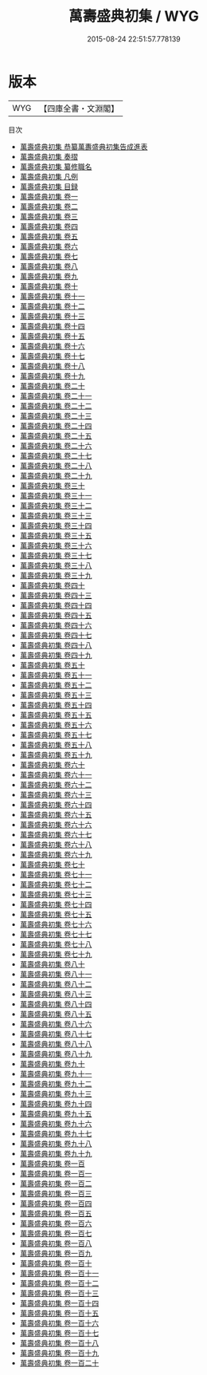 #+TITLE: 萬壽盛典初集 / WYG
#+DATE: 2015-08-24 22:51:57.778139
* 版本
 |       WYG|【四庫全書・文淵閣】|
目次
 - [[file:KR2m0034_000.txt::000-1a][萬壽盛典初集 恭纂萬夀盛典初集告成進表]]
 - [[file:KR2m0034_000.txt::000-9a][萬壽盛典初集 奏摺]]
 - [[file:KR2m0034_000.txt::000-32a][萬壽盛典初集 纂修職名]]
 - [[file:KR2m0034_000.txt::000-36a][萬壽盛典初集 凡例]]
 - [[file:KR2m0034_000.txt::000-39a][萬壽盛典初集 目録]]
 - [[file:KR2m0034_001.txt::001-1a][萬壽盛典初集 卷一]]
 - [[file:KR2m0034_002.txt::002-1a][萬壽盛典初集 卷二]]
 - [[file:KR2m0034_003.txt::003-1a][萬壽盛典初集 卷三]]
 - [[file:KR2m0034_004.txt::004-1a][萬壽盛典初集 卷四]]
 - [[file:KR2m0034_005.txt::005-1a][萬壽盛典初集 卷五]]
 - [[file:KR2m0034_006.txt::006-1a][萬壽盛典初集 卷六]]
 - [[file:KR2m0034_007.txt::007-1a][萬壽盛典初集 卷七]]
 - [[file:KR2m0034_008.txt::008-1a][萬壽盛典初集 卷八]]
 - [[file:KR2m0034_009.txt::009-1a][萬壽盛典初集 卷九]]
 - [[file:KR2m0034_010.txt::010-1a][萬壽盛典初集 卷十]]
 - [[file:KR2m0034_011.txt::011-1a][萬壽盛典初集 卷十一]]
 - [[file:KR2m0034_012.txt::012-1a][萬壽盛典初集 卷十二]]
 - [[file:KR2m0034_013.txt::013-1a][萬壽盛典初集 卷十三]]
 - [[file:KR2m0034_014.txt::014-1a][萬壽盛典初集 卷十四]]
 - [[file:KR2m0034_015.txt::015-1a][萬壽盛典初集 卷十五]]
 - [[file:KR2m0034_016.txt::016-1a][萬壽盛典初集 卷十六]]
 - [[file:KR2m0034_017.txt::017-1a][萬壽盛典初集 卷十七]]
 - [[file:KR2m0034_018.txt::018-1a][萬壽盛典初集 卷十八]]
 - [[file:KR2m0034_019.txt::019-1a][萬壽盛典初集 卷十九]]
 - [[file:KR2m0034_020.txt::020-1a][萬壽盛典初集 卷二十]]
 - [[file:KR2m0034_021.txt::021-1a][萬壽盛典初集 卷二十一]]
 - [[file:KR2m0034_022.txt::022-1a][萬壽盛典初集 卷二十二]]
 - [[file:KR2m0034_023.txt::023-1a][萬壽盛典初集 卷二十三]]
 - [[file:KR2m0034_024.txt::024-1a][萬壽盛典初集 卷二十四]]
 - [[file:KR2m0034_025.txt::025-1a][萬壽盛典初集 卷二十五]]
 - [[file:KR2m0034_026.txt::026-1a][萬壽盛典初集 卷二十六]]
 - [[file:KR2m0034_027.txt::027-1a][萬壽盛典初集 卷二十七]]
 - [[file:KR2m0034_028.txt::028-1a][萬壽盛典初集 卷二十八]]
 - [[file:KR2m0034_029.txt::029-1a][萬壽盛典初集 卷二十九]]
 - [[file:KR2m0034_030.txt::030-1a][萬壽盛典初集 卷三十]]
 - [[file:KR2m0034_031.txt::031-1a][萬壽盛典初集 卷三十一]]
 - [[file:KR2m0034_032.txt::032-1a][萬壽盛典初集 卷三十二]]
 - [[file:KR2m0034_033.txt::033-1a][萬壽盛典初集 卷三十三]]
 - [[file:KR2m0034_034.txt::034-1a][萬壽盛典初集 卷三十四]]
 - [[file:KR2m0034_035.txt::035-1a][萬壽盛典初集 卷三十五]]
 - [[file:KR2m0034_036.txt::036-1a][萬壽盛典初集 卷三十六]]
 - [[file:KR2m0034_037.txt::037-1a][萬壽盛典初集 卷三十七]]
 - [[file:KR2m0034_038.txt::038-1a][萬壽盛典初集 卷三十八]]
 - [[file:KR2m0034_039.txt::039-1a][萬壽盛典初集 卷三十九]]
 - [[file:KR2m0034_040.txt::040-1a][萬壽盛典初集 卷四十]]
 - [[file:KR2m0034_041.txt::041-1a][萬壽盛典初集 卷四十三]]
 - [[file:KR2m0034_042.txt::042-1a][萬壽盛典初集 卷四十四]]
 - [[file:KR2m0034_043.txt::043-1a][萬壽盛典初集 卷四十五]]
 - [[file:KR2m0034_044.txt::044-1a][萬壽盛典初集 卷四十六]]
 - [[file:KR2m0034_045.txt::045-1a][萬壽盛典初集 卷四十七]]
 - [[file:KR2m0034_046.txt::046-1a][萬壽盛典初集 卷四十八]]
 - [[file:KR2m0034_047.txt::047-1a][萬壽盛典初集 卷四十九]]
 - [[file:KR2m0034_048.txt::048-1a][萬壽盛典初集 卷五十]]
 - [[file:KR2m0034_049.txt::049-1a][萬壽盛典初集 卷五十一]]
 - [[file:KR2m0034_050.txt::050-1a][萬壽盛典初集 卷五十二]]
 - [[file:KR2m0034_051.txt::051-1a][萬壽盛典初集 卷五十三]]
 - [[file:KR2m0034_052.txt::052-1a][萬壽盛典初集 卷五十四]]
 - [[file:KR2m0034_053.txt::053-1a][萬壽盛典初集 卷五十五]]
 - [[file:KR2m0034_054.txt::054-1a][萬壽盛典初集 卷五十六]]
 - [[file:KR2m0034_055.txt::055-1a][萬壽盛典初集 卷五十七]]
 - [[file:KR2m0034_056.txt::056-1a][萬壽盛典初集 卷五十八]]
 - [[file:KR2m0034_057.txt::057-1a][萬壽盛典初集 卷五十九]]
 - [[file:KR2m0034_058.txt::058-1a][萬壽盛典初集 卷六十]]
 - [[file:KR2m0034_059.txt::059-1a][萬壽盛典初集 卷六十一]]
 - [[file:KR2m0034_060.txt::060-1a][萬壽盛典初集 卷六十二]]
 - [[file:KR2m0034_061.txt::061-1a][萬壽盛典初集 卷六十三]]
 - [[file:KR2m0034_062.txt::062-1a][萬壽盛典初集 卷六十四]]
 - [[file:KR2m0034_063.txt::063-1a][萬壽盛典初集 卷六十五]]
 - [[file:KR2m0034_064.txt::064-1a][萬壽盛典初集 卷六十六]]
 - [[file:KR2m0034_065.txt::065-1a][萬壽盛典初集 卷六十七]]
 - [[file:KR2m0034_066.txt::066-1a][萬壽盛典初集 卷六十八]]
 - [[file:KR2m0034_067.txt::067-1a][萬壽盛典初集 卷六十九]]
 - [[file:KR2m0034_068.txt::068-1a][萬壽盛典初集 卷七十]]
 - [[file:KR2m0034_069.txt::069-1a][萬壽盛典初集 卷七十一]]
 - [[file:KR2m0034_070.txt::070-1a][萬壽盛典初集 卷七十二]]
 - [[file:KR2m0034_071.txt::071-1a][萬壽盛典初集 卷七十三]]
 - [[file:KR2m0034_072.txt::072-1a][萬壽盛典初集 卷七十四]]
 - [[file:KR2m0034_073.txt::073-1a][萬壽盛典初集 卷七十五]]
 - [[file:KR2m0034_074.txt::074-1a][萬壽盛典初集 卷七十六]]
 - [[file:KR2m0034_075.txt::075-1a][萬壽盛典初集 卷七十七]]
 - [[file:KR2m0034_076.txt::076-1a][萬壽盛典初集 卷七十八]]
 - [[file:KR2m0034_077.txt::077-1a][萬壽盛典初集 卷七十九]]
 - [[file:KR2m0034_078.txt::078-1a][萬壽盛典初集 卷八十]]
 - [[file:KR2m0034_079.txt::079-1a][萬壽盛典初集 卷八十一]]
 - [[file:KR2m0034_080.txt::080-1a][萬壽盛典初集 卷八十二]]
 - [[file:KR2m0034_081.txt::081-1a][萬壽盛典初集 卷八十三]]
 - [[file:KR2m0034_082.txt::082-1a][萬壽盛典初集 卷八十四]]
 - [[file:KR2m0034_083.txt::083-1a][萬壽盛典初集 卷八十五]]
 - [[file:KR2m0034_084.txt::084-1a][萬壽盛典初集 卷八十六]]
 - [[file:KR2m0034_085.txt::085-1a][萬壽盛典初集 卷八十七]]
 - [[file:KR2m0034_086.txt::086-1a][萬壽盛典初集 卷八十八]]
 - [[file:KR2m0034_087.txt::087-1a][萬壽盛典初集 卷八十九]]
 - [[file:KR2m0034_088.txt::088-1a][萬壽盛典初集 卷九十]]
 - [[file:KR2m0034_089.txt::089-1a][萬壽盛典初集 卷九十一]]
 - [[file:KR2m0034_090.txt::090-1a][萬壽盛典初集 卷九十二]]
 - [[file:KR2m0034_091.txt::091-1a][萬壽盛典初集 卷九十三]]
 - [[file:KR2m0034_092.txt::092-1a][萬壽盛典初集 卷九十四]]
 - [[file:KR2m0034_093.txt::093-1a][萬壽盛典初集 卷九十五]]
 - [[file:KR2m0034_094.txt::094-1a][萬壽盛典初集 卷九十六]]
 - [[file:KR2m0034_095.txt::095-1a][萬壽盛典初集 卷九十七]]
 - [[file:KR2m0034_096.txt::096-1a][萬壽盛典初集 卷九十八]]
 - [[file:KR2m0034_097.txt::097-1a][萬壽盛典初集 卷九十九]]
 - [[file:KR2m0034_098.txt::098-1a][萬壽盛典初集 卷一百]]
 - [[file:KR2m0034_099.txt::099-1a][萬壽盛典初集 卷一百一]]
 - [[file:KR2m0034_100.txt::100-1a][萬壽盛典初集 卷一百二]]
 - [[file:KR2m0034_101.txt::101-1a][萬壽盛典初集 卷一百三]]
 - [[file:KR2m0034_102.txt::102-1a][萬壽盛典初集 卷一百四]]
 - [[file:KR2m0034_103.txt::103-1a][萬壽盛典初集 卷一百五]]
 - [[file:KR2m0034_104.txt::104-1a][萬壽盛典初集 卷一百六]]
 - [[file:KR2m0034_105.txt::105-1a][萬壽盛典初集 卷一百七]]
 - [[file:KR2m0034_106.txt::106-1a][萬壽盛典初集 卷一百八]]
 - [[file:KR2m0034_107.txt::107-1a][萬壽盛典初集 卷一百九]]
 - [[file:KR2m0034_108.txt::108-1a][萬壽盛典初集 卷一百十]]
 - [[file:KR2m0034_109.txt::109-1a][萬壽盛典初集 卷一百十一]]
 - [[file:KR2m0034_110.txt::110-1a][萬壽盛典初集 卷一百十二]]
 - [[file:KR2m0034_111.txt::111-1a][萬壽盛典初集 卷一百十三]]
 - [[file:KR2m0034_112.txt::112-1a][萬壽盛典初集 卷一百十四]]
 - [[file:KR2m0034_113.txt::113-1a][萬壽盛典初集 卷一百十五]]
 - [[file:KR2m0034_114.txt::114-1a][萬壽盛典初集 卷一百十六]]
 - [[file:KR2m0034_115.txt::115-1a][萬壽盛典初集 卷一百十七]]
 - [[file:KR2m0034_116.txt::116-1a][萬壽盛典初集 卷一百十八]]
 - [[file:KR2m0034_117.txt::117-1a][萬壽盛典初集 卷一百十九]]
 - [[file:KR2m0034_118.txt::118-1a][萬壽盛典初集 卷一百二十]]
